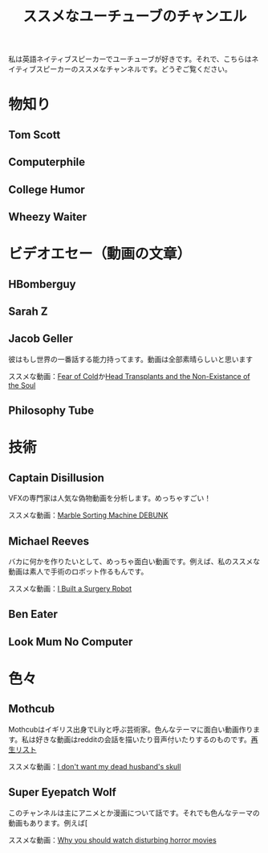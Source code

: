 #+TITLE: ススメなユーチューブのチャンエル

私は英語ネイティブスピーカーでユーチューブが好きです。それで、こちらはネイティブスピーカーのススメなチャンネルです。どうぞご覧ください。

* 物知り
** Tom Scott
** Computerphile
** College Humor
** Wheezy Waiter

* ビデオエセー（動画の文章）
** HBomberguy
** Sarah Z
** Jacob Geller
彼はもし世界の一番話する能力持ってます。動画は全部素晴らしいと思います

ススメな動画：[[https://www.youtube.com/watch?v=Pp2wbyLoEtM][Fear of Cold]]か[[https://www.youtube.com/watch?v=JMkrrjKf5AE][Head Transplants and the Non-Existance of the Soul]]
** Philosophy Tube

* 技術
** Captain Disillusion
VFXの専門家は人気な偽物動画を分析します。めっちゃすごい！

ススメな動画：[[https://www.youtube.com/watch?v=em-pVICrnqM][Marble Sorting Machine DEBUNK]]
** Michael Reeves
バカに何かを作りたいとして、めっちゃ面白い動画です。例えば、私のススメな動画は素人で手術のロボット作るもんです。

ススメな動画：[[https://youtu.be/A_BlNA7bBxo][I Built a Surgery Robot]]
** Ben Eater
** Look Mum No Computer

* 色々
** Mothcub
Mothcubはイギリス出身でLilyと呼ぶ芸術家。色んなテーマに面白い動画作ります。私は好きな動画はredditの会話を描いたり音声付いたりするのものです。[[https://www.youtube.com/watch?v=2SjpkBp0RmQ&list=PLoJi7na1AD1kHqNASaQSGKOFn_Qbbxx2y][再生リスト]]

ススメな動画：[[https://www.youtube.com/watch?v=2SjpkBp0RmQ&list=PLoJi7na1AD1kHqNASaQSGKOFn_Qbbxx2y][I don't want my dead husband's skull]]
** Super Eyepatch Wolf  
このチャンネルは主にアニメとか漫画について話です。それでも色んなテーマの動画もあります。例えば[

ススメな動画：[[https://www.youtube.com/watch?v=m_oeMV2E50A][Why you should watch disturbing horror movies]]

